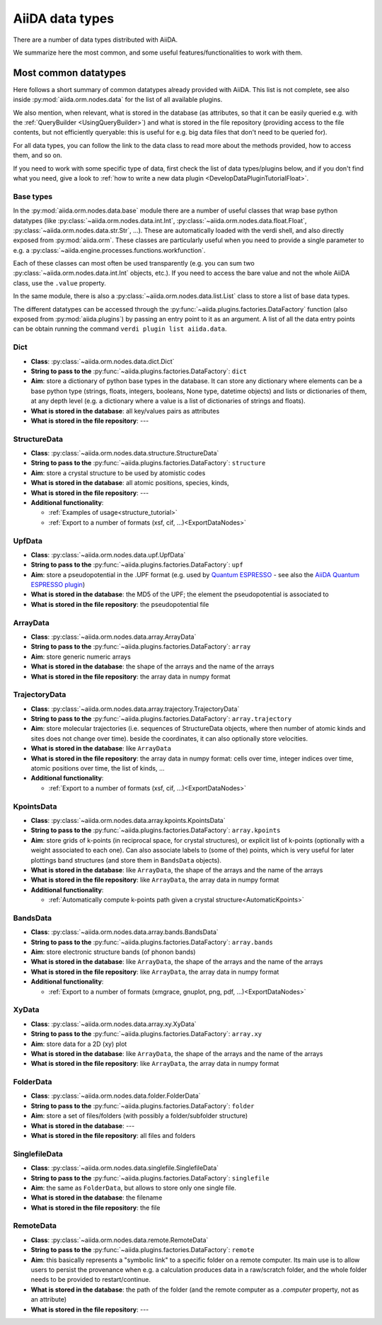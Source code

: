 .. _DataTypes:

================
AiiDA data types
================

There are a number of data types distributed with AiiDA.

We summarize here the most common, and some useful features/functionalities to work with them.


Most common datatypes
---------------------

Here follows a short summary of common datatypes already provided with AiiDA. This list is not
complete, see also inside :py:mod:`aiida.orm.nodes.data` for the list of all available plugins.

We also mention, when relevant, what is stored in the database (as attributes, so that
it can be easily queried e.g. with the :ref:`QueryBuilder <UsingQueryBuilder>`) and what is
stored in the file repository (providing access to the file contents, but not efficiently
queryable: this is useful for e.g. big data files that don't need to be queried for).

For all data types, you can follow the link to the data class to read more about
the methods provided, how to access them, and so on.

If you need to work with some specific type of data, first check the list of data types/plugins
below, and if you don't find what you need, give a look to
:ref:`how to write a new data plugin <DevelopDataPluginTutorialFloat>`.

Base types
++++++++++
In the :py:mod:`aiida.orm.nodes.data.base` module there are a number of useful classes
that wrap base python datatypes (like :py:class:`~aiida.orm.nodes.data.int.Int`,
:py:class:`~aiida.orm.nodes.data.float.Float`, :py:class:`~aiida.orm.nodes.data.str.Str`, ...).
These are automatically loaded with the verdi shell, and also directly exposed from :py:mod:`aiida.orm`.
These classes are particularly useful when you need to provide a single parameter to e.g. a
:py:class:`~aiida.engine.processes.functions.workfunction`.

Each of these classes can most often be used transparently (e.g. you can sum two
:py:class:`~aiida.orm.nodes.data.int.Int` objects, etc.). If you need to access the bare
value and not the whole AiiDA class, use the ``.value`` property.

In the same module, there is also a :py:class:`~aiida.orm.nodes.data.list.List` class to
store a list of base data types.

The different datatypes can be accessed through the :py:func:`~aiida.plugins.factories.DataFactory` function
(also exposed from :py:mod:`aiida.plugins`) by passing an entry point to it as an argument. A list of all the data entry points 
can be obtain running the command ``verdi plugin list aiida.data``.

Dict
+++++++++++++

* **Class**: :py:class:`~aiida.orm.nodes.data.dict.Dict`
* **String to pass to the** :py:func:`~aiida.plugins.factories.DataFactory`: ``dict``
* **Aim**: store a dictionary of python base types in the database.
  It can store any dictionary where elements can be a base python type (strings, floats,
  integers, booleans, None type, datetime objects) and lists or dictionaries of them, at
  any depth level (e.g. a dictionary where a value is a list of dictionaries of
  strings and floats).
* **What is stored in the database**: all key/values pairs as attributes
* **What is stored in the file repository**: ---

StructureData
+++++++++++++

* **Class**: :py:class:`~aiida.orm.nodes.data.structure.StructureData`
* **String to pass to the** :py:func:`~aiida.plugins.factories.DataFactory`: ``structure``
* **Aim**: store a crystal structure to be used by atomistic codes
* **What is stored in the database**: all atomic positions, species, kinds,
* **What is stored in the file repository**: ---
* **Additional functionality**:

  * :ref:`Examples of usage<structure_tutorial>`
  * :ref:`Export to a number of formats (xsf, cif, ...)<ExportDataNodes>`

UpfData
+++++++

* **Class**: :py:class:`~aiida.orm.nodes.data.upf.UpfData`
* **String to pass to the** :py:func:`~aiida.plugins.factories.DataFactory`: ``upf``
* **Aim**: store a pseudopotential in the .UPF format (e.g. used by `Quantum ESPRESSO`_ - see also the `AiiDA Quantum ESPRESSO plugin`_)
* **What is stored in the database**: the MD5 of the UPF; the element the pseudopotential
  is associated to
* **What is stored in the file repository**: the pseudopotential file

.. _Quantum ESPRESSO: http://www.quantum-espresso.org
.. _AiiDA Quantum ESPRESSO plugin: http://aiida-quantumespresso.readthedocs.io/en/latest/

ArrayData
+++++++++

* **Class**: :py:class:`~aiida.orm.nodes.data.array.ArrayData`
* **String to pass to the** :py:func:`~aiida.plugins.factories.DataFactory`: ``array``
* **Aim**: store generic numeric arrays
* **What is stored in the database**: the shape of the arrays and the name of the arrays
* **What is stored in the file repository**: the array data in numpy format

TrajectoryData
++++++++++++++
* **Class**: :py:class:`~aiida.orm.nodes.data.array.trajectory.TrajectoryData`
* **String to pass to the** :py:func:`~aiida.plugins.factories.DataFactory`: ``array.trajectory``
* **Aim**: store molecular trajectories (i.e. sequences of StructureData objects, where
  then number of atomic kinds and sites does not change over time).
  beside the coordinates, it can also optionally store velocities.
* **What is stored in the database**: like ``ArrayData``
* **What is stored in the file repository**: the array data in numpy format: cells over
  time, integer indices over time, atomic positions over time, the list of kinds, ...
* **Additional functionality**:

  * :ref:`Export to a number of formats (xsf, cif, ...)<ExportDataNodes>`

KpointsData
+++++++++++

* **Class**: :py:class:`~aiida.orm.nodes.data.array.kpoints.KpointsData`
* **String to pass to the** :py:func:`~aiida.plugins.factories.DataFactory`: ``array.kpoints``
* **Aim**: store grids of k-points (in reciprocal space, for crystal structures), or
  explicit list of k-points (optionally with a weight associated to each one). Can also
  associate labels to (some of the) points, which is very useful for later plottings
  band structures (and store them in ``BandsData`` objects).
* **What is stored in the database**: like ``ArrayData``, the shape of the arrays and the name of the arrays
* **What is stored in the file repository**:  like ``ArrayData``, the array data in numpy format
* **Additional functionality**:

  * :ref:`Automatically compute k-points path given a crystal structure<AutomaticKpoints>`

BandsData
+++++++++

* **Class**: :py:class:`~aiida.orm.nodes.data.array.bands.BandsData`
* **String to pass to the** :py:func:`~aiida.plugins.factories.DataFactory`: ``array.bands``
* **Aim**: store electronic structure bands (of phonon bands)
* **What is stored in the database**: like ``ArrayData``, the shape of the arrays and the name of the arrays
* **What is stored in the file repository**:  like ``ArrayData``, the array data in numpy format
* **Additional functionality**:

  * :ref:`Export to a number of formats (xmgrace, gnuplot, png, pdf, ...)<ExportDataNodes>`

XyData
++++++

* **Class**: :py:class:`~aiida.orm.nodes.data.array.xy.XyData`
* **String to pass to the** :py:func:`~aiida.plugins.factories.DataFactory`: ``array.xy``
* **Aim**: store data for a 2D (xy) plot
* **What is stored in the database**: like ``ArrayData``, the shape of the arrays and the name of the arrays
* **What is stored in the file repository**:  like ``ArrayData``, the array data in numpy format

FolderData
++++++++++

* **Class**: :py:class:`~aiida.orm.nodes.data.folder.FolderData`
* **String to pass to the** :py:func:`~aiida.plugins.factories.DataFactory`: ``folder``
* **Aim**: store a set of files/folders (with possibly a folder/subfolder structure)
* **What is stored in the database**: ---
* **What is stored in the file repository**: all files and folders

SinglefileData
++++++++++++++
* **Class**: :py:class:`~aiida.orm.nodes.data.singlefile.SinglefileData`
* **String to pass to the** :py:func:`~aiida.plugins.factories.DataFactory`: ``singlefile``
* **Aim**: the same as ``FolderData``, but allows to store only one single file.
* **What is stored in the database**: the filename
* **What is stored in the file repository**: the file

RemoteData
++++++++++

* **Class**: :py:class:`~aiida.orm.nodes.data.remote.RemoteData`
* **String to pass to the** :py:func:`~aiida.plugins.factories.DataFactory`: ``remote``
* **Aim**: this basically represents a "symbolic link" to a specific folder on
  a remote computer.
  Its main use is to allow users to persist the provenance when e.g. a calculation
  produces data in a raw/scratch folder, and the whole folder needs to be provided
  to restart/continue.
* **What is stored in the database**: the path of the folder (and the remote computer
  as a `.computer` property, not as an attribute)
* **What is stored in the file repository**: ---


